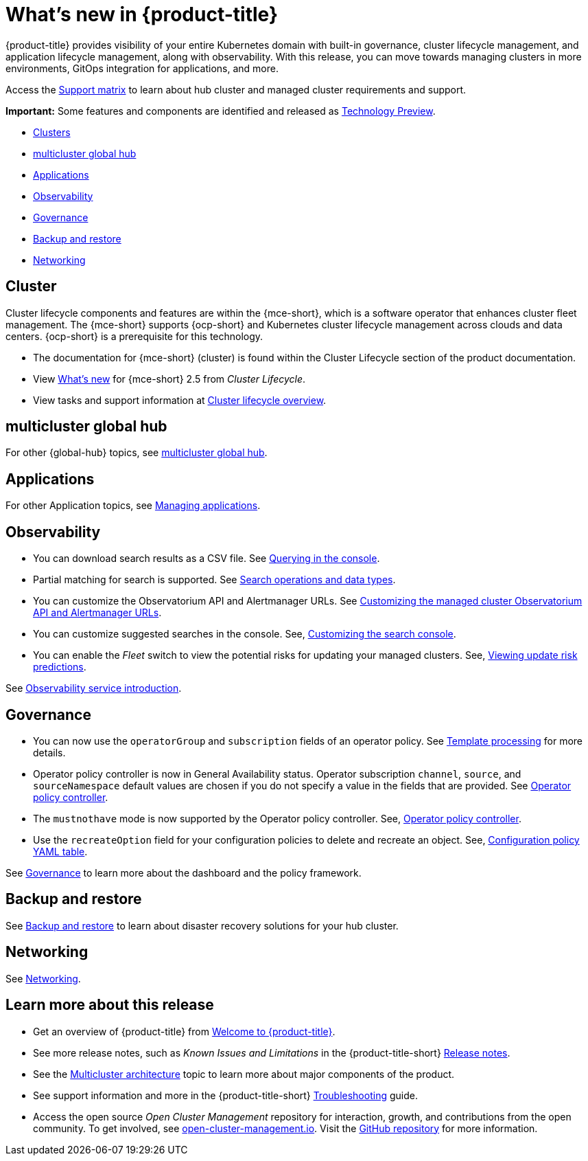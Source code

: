 [#whats-new]
= What's new in {product-title}

{product-title} provides visibility of your entire Kubernetes domain with built-in governance, cluster lifecycle management, and application lifecycle management, along with observability. With this release, you can move towards managing clusters in more environments, GitOps integration for applications, and more. 

Access the link:https://access.redhat.com/articles/7055998[Support matrix] to learn about hub cluster and managed cluster requirements and support.

*Important:* Some features and components are identified and released as link:https://access.redhat.com/support/offerings/techpreview[Technology Preview].

* <<cluster-whats-new,Clusters>>
* <<global-hub-whats-new,multicluster global hub>>
* <<application-whats-new,Applications>>
* <<observability-whats-new,Observability>>
* <<governance-whats-new,Governance>>
* <<dr4hub-whats-new,Backup and restore>>
* <<net-whats-new,Networking>>

//[#installation]
//== Installation no epics this release 2.10 bcs


[#cluster-whats-new]
== Cluster 

Cluster lifecycle components and features are within the {mce-short}, which is a software operator that enhances cluster fleet management. The {mce-short} supports {ocp-short} and Kubernetes cluster lifecycle management across clouds and data centers. {ocp-short} is a prerequisite for this technology.

* The documentation for {mce-short} (cluster) is found within the Cluster Lifecycle section of the product documentation.

* View link:../clusters/release_notes/whats_new.adoc[What's new] for {mce-short} 2.5 from _Cluster Lifecycle_.

* View tasks and support information at link:../clusters/cluster_mce_overview.adoc#cluster_mce_overview[Cluster lifecycle overview].

[#global-hub-whats-new]
== multicluster global hub 


For other {global-hub} topics, see link:../global_hub/global_hub_overview.adoc#multicluster-global-hub[multicluster global hub]. 

[#application-whats-new]
== Applications


For other Application topics, see link:../applications/app_management_overview.adoc#managing-applications[Managing applications].

[#observability-whats-new]
== Observability

* You can download search results as a CSV file. See link:../observability/manage_search.adoc#querying-in-the-console[Querying in the console].

* Partial matching for search is supported. See link:../observability/search_console.adoc#search-operations[Search operations and data types].

* You can customize the Observatorium API and Alertmanager URLs. See link:../observability/customize_observability.adoc#custom-obervatorium-alert-url[Customizing the managed cluster Observatorium API and Alertmanager URLs].

* You can customize suggested searches in the console. See, link:../observability/manage_search.adoc#customizing-search-console[Customizing the search console]. 

* You can enable the _Fleet_ switch to view the potential risks for updating your managed clusters. See, link:../observability/insights_intro.adoc#update-risks[Viewing update risk predictions]. 

See link:../observability/observe_environments_intro.adoc#observing-environments-intro[Observability service introduction].

[#governance-whats-new]
== Governance

* You can now use the `operatorGroup` and `subscription` fields of an operator policy. See link:../governance/template_support_intro.adoc#template-processing[Template processing] for more details.

* Operator policy controller is now in General Availability status. Operator subscription `channel`, `source`, and `sourceNamespace` default values are chosen if you do not specify a value in the fields that are provided. See link:../governance/policy_operator.adoc#policy-operator[Operator policy controller].

* The `mustnothave` mode is now supported by the Operator policy controller. See, link:../governance/policy_operator.adoc#policy-operator[Operator policy controller].

* Use the `recreateOption` field for your configuration policies to delete and recreate an object. See, link:../governance/config_policy_ctrl.adoc#configuration-policy-yaml-table[Configuration policy YAML table]. 

See link:../governance/grc_intro.adoc#governance[Governance] to learn more about the dashboard and the policy framework.

[#dr4hub-whats-new]
== Backup and restore
 

See link:../business_continuity/backup_restore/backup_intro.adoc#backup-intro[Backup and restore] to learn about disaster recovery solutions for your hub cluster.

[#net-whats-new]
== Networking

See link:../networking/networking_intro.adoc#networking[Networking].

[#whats-new-learn-more]
== Learn more about this release

* Get an overview of {product-title} from link:../about/welcome.adoc#welcome-to-red-hat-advanced-cluster-management-for-kubernetes[Welcome to {product-title}].

* See more release notes, such as _Known Issues and Limitations_ in the {product-title-short} xref:../release_notes/release_notes.adoc#release-notes[Release notes].

* See the link:../about/architecture.adoc#multicluster-architecture[Multicluster architecture] topic to learn more about major components of the product.

* See support information and more in the {product-title-short} link:../troubleshooting/troubleshooting_intro.adoc#troubleshooting[Troubleshooting] guide.

* Access the open source _Open Cluster Management_ repository for interaction, growth, and contributions from the open community. To get involved, see link:https://open-cluster-management.io/[open-cluster-management.io]. Visit the link:https://github.com/open-cluster-management-io[GitHub repository] for more information.
